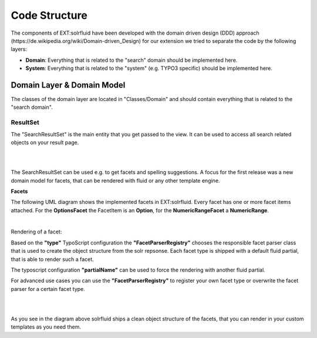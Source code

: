 =====
Code Structure
=====

The components of EXT:solrfluid have been developed with the domain driven design (DDD) approach (https://de.wikipedia.org/wiki/Domain-driven_Design) for our extension we tried to separate the code by the following layers:

* **Domain**: Everything that is related to the "search" domain should be implemented here.
* **System**: Everything that is related to the "system" (e.g. TYPO3 specific) should be implemented here.

Domain Layer & Domain Model
=====

The classes of the domain layer are located in "Classes/Domain" and should contain everything that is related to the "search domain".

ResultSet
----

The "SearchResultSet" is the main entity that you get passed to the view. It can be used to access all search related objects on your result page.

|

.. image:: /Images/Development/uml_resultset.png
    :width: 1200 px

|

The SearchResultSet can be used e.g. to get facets and spelling suggestions. A focus for the first release was a new domain model for facets,
that can be rendered with fluid or any other template engine.

**Facets**

The following UML diagram shows the implemented facets in EXT:solrfluid. Every facet has one or more facet items attached.
For the **OptionsFacet** the FacetItem is an **Option**, for the **NumericRangeFacet** a **NumericRange**.

|


Rendering of a facet:

Based on the **"type"** TypoScript configuration the **"FacetParserRegistry"** chooses the responsible facet parser class that
is used to create the object structure from the solr repsonse. Each facet type is shipped with a default fluid partial, that is able to render such a facet.

The typoscript configuration **"partialName"** can be used to force the rendering with another fluid partial.

For advanced use cases you can use the **"FacetParserRegistry"** to register your own facet type or overwrite the facet parser for a certain facet type.

|

.. image:: /Images/Development/uml_facets.png
    :width: 2200 px

|

As you see in the diagram above solrfluid ships a clean object structure of the facets, that you can render in your custom templates as you need them.